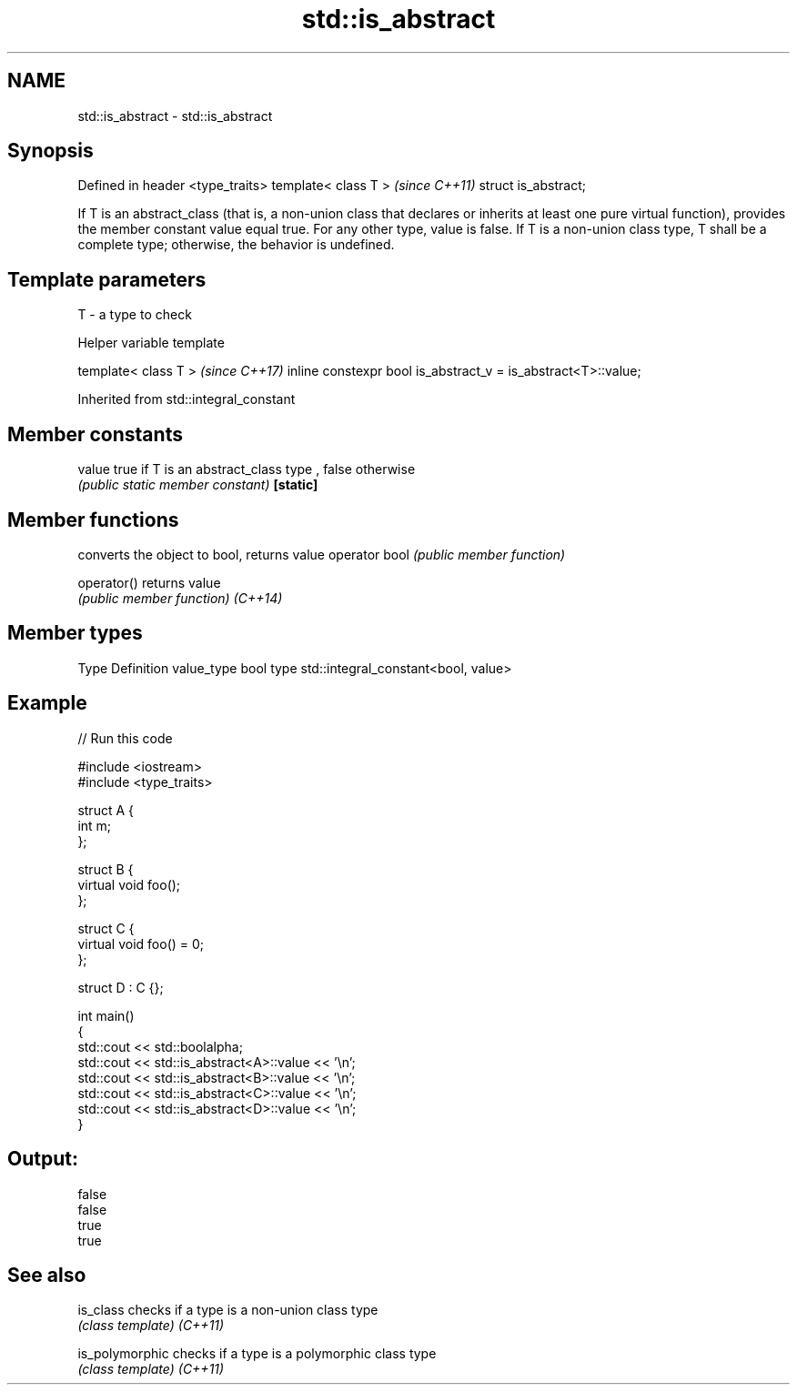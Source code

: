 .TH std::is_abstract 3 "2020.03.24" "http://cppreference.com" "C++ Standard Libary"
.SH NAME
std::is_abstract \- std::is_abstract

.SH Synopsis

Defined in header <type_traits>
template< class T >              \fI(since C++11)\fP
struct is_abstract;

If T is an abstract_class (that is, a non-union class that declares or inherits at least one pure virtual function), provides the member constant value equal true. For any other type, value is false.
If T is a non-union class type, T shall be a complete type; otherwise, the behavior is undefined.

.SH Template parameters


T - a type to check


Helper variable template


template< class T >                                           \fI(since C++17)\fP
inline constexpr bool is_abstract_v = is_abstract<T>::value;


Inherited from std::integral_constant


.SH Member constants



value    true if T is an abstract_class type , false otherwise
         \fI(public static member constant)\fP
\fB[static]\fP


.SH Member functions


              converts the object to bool, returns value
operator bool \fI(public member function)\fP

operator()    returns value
              \fI(public member function)\fP
\fI(C++14)\fP


.SH Member types


Type       Definition
value_type bool
type       std::integral_constant<bool, value>


.SH Example


// Run this code

  #include <iostream>
  #include <type_traits>

  struct A {
      int m;
  };

  struct B {
      virtual void foo();
  };

  struct C {
      virtual void foo() = 0;
  };

  struct D : C {};

  int main()
  {
      std::cout << std::boolalpha;
      std::cout << std::is_abstract<A>::value << '\\n';
      std::cout << std::is_abstract<B>::value << '\\n';
      std::cout << std::is_abstract<C>::value << '\\n';
      std::cout << std::is_abstract<D>::value << '\\n';
  }

.SH Output:

  false
  false
  true
  true


.SH See also



is_class       checks if a type is a non-union class type
               \fI(class template)\fP
\fI(C++11)\fP

is_polymorphic checks if a type is a polymorphic class type
               \fI(class template)\fP
\fI(C++11)\fP




